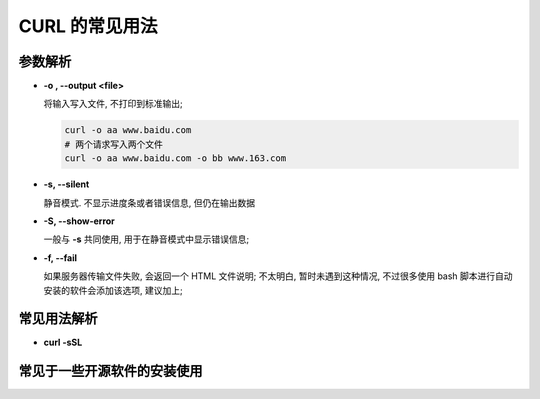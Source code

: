 =================
 CURL 的常见用法
=================

参数解析
========

- **-o , --output <file>**

  将输入写入文件, 不打印到标准输出;

  .. code-block:: shell

     curl -o aa www.baidu.com
     # 两个请求写入两个文件
     curl -o aa www.baidu.com -o bb www.163.com

- **-s, --silent**

  静音模式. 不显示进度条或者错误信息, 但仍在输出数据

- **-S, --show-error**

  一般与 **-s** 共同使用, 用于在静音模式中显示错误信息;

- **-f, --fail**
  
  如果服务器传输文件失败, 会返回一个 HTML 文件说明;
  不太明白, 暂时未遇到这种情况, 不过很多使用 bash
  脚本进行自动安装的软件会添加该选项, 建议加上;
 

常见用法解析
============

- **curl -sSL**



常见于一些开源软件的安装使用
============================

